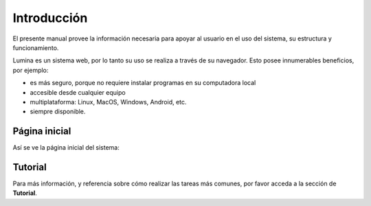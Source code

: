 Introducción
============

El presente manual provee la información necesaria para apoyar al usuario en el uso del sistema,
su estructura y funcionamiento.

Lumina es un sistema web, por lo tanto su uso se realiza a través de su navegador. Esto posee innumerables
beneficios, por ejemplo:

* es más seguro, porque no requiere instalar programas en su computadora local
* accesible desde cualquier equipo
* multiplataforma: Linux, MacOS, Windows, Android, etc.
* siempre disponible.


Página inicial
--------------

Así se ve la página inicial del sistema:

.. image:: images/lumina-home.png
   :scale: 80 %
   :align: center


Tutorial
--------

Para más información, y referencia sobre cómo realizar las tareas más comunes, por favor
acceda a la sección de **Tutorial**.
